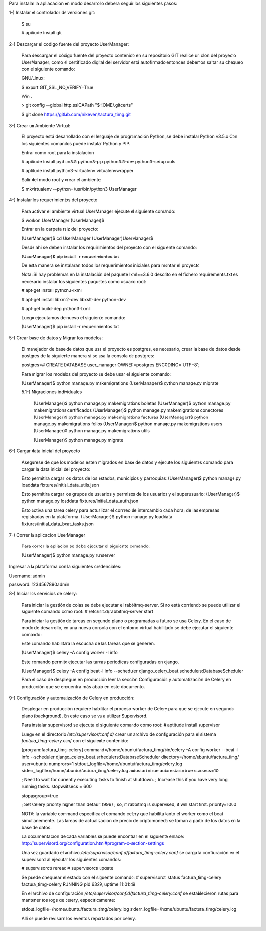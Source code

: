 Para instalar la apliacacion en modo desarrollo debera seguir los siguientes pasos:

1-) Instalar el controlador de versiones git:
    
    $ su

    # aptitude install git

2-) Descargar el codigo fuente del proyecto UserManager:

    Para descargar el código fuente del proyecto contenido en su repositorio GIT realice un clon del proyecto UserManager, como el certificado digital del servidor está autofirmado entonces debemos saltar su chequeo con el siguiente comando:

    GNU/Linux:

    $ export GIT_SSL_NO_VERIFY=True

    Win :

    > git config --global http.sslCAPath "$HOME/.gitcerts"

    $ git clone https://gitlab.com/nikeven/factura_timg.git

3-) Crear un Ambiente Virtual:

    El proyecto está desarrollado con el lenguaje de programación Python, se debe instalar Python v3.5.x Con los siguientes comandos puede instalar Python y PIP.

    Entrar como root para la instalacion 

    # aptitude install python3.5 python3-pip python3.5-dev python3-setuptools

    # aptitude install python3-virtualenv virtualenvwrapper

    Salir del modo root y crear el ambiente:

    $ mkvirtualenv --python=/usr/bin/python3 UserManager

4-) Instalar los requerimientos del proyecto 

    Para activar el ambiente virtual UserManager ejecute el siguiente comando:

    $ workon UserManager
    (UserManager)$

    Entrar en la carpeta raiz del proyecto:

    (UserManager)$ cd UserManager
    (UserManager)UserManager$ 

    Desde ahi se deben instalar los requirimientos del proyecto con el siguiente comando:

    (UserManager)$ pip install -r requerimientos.txt

    De esta manera se instalaran todos los requerimientos iniciales para montar el proyecto 
    
    Nota: Si hay problemas en la instalación del paquete lxml==3.6.0 descrito en el fichero requirements.txt es
    necesario instalar los siguientes paquetes como usuario root:

    # apt-get install python3-lxml
    
    # apt-get install libxml2-dev libxslt-dev python-dev

    # apt-get build-dep python3-lxml

    Luego ejecutamos de nuevo el siguiente comando:

    (UserManager)$ pip install -r requerimientos.txt

5-) Crear base de datos y Migrar los modelos:

    El manejador de base de datos que usa el proyecto es postgres, es necesario, crear la base de datos desde postgres de la siguiente manera si se usa la consola de postgres:

    postgres=# CREATE DATABASE user_manager OWNER=postgres ENCODING='UTF−8';

    Para migrar los modelos del proyecto se debe usar el siguiente comando:

    (UserManager)$ python manage.py makemigrations
    (UserManager)$ python manage.py migrate

    5.1-) Migraciones individuales

        (UserManager)$ python manage.py makemigrations boletas
        (UserManager)$ python manage.py makemigrations certificados
        (UserManager)$ python manage.py makemigrations conectores
        (UserManager)$ python manage.py makemigrations facturas
        (UserManager)$ python manage.py makemigrations folios
        (UserManager)$ python manage.py makemigrations users
        (UserManager)$ python manage.py makemigrations utils

        (UserManager)$ python manage.py migrate

6-) Cargar data inicial del proyecto 

    Asegurese de que los modelos esten migrados en base de datos y ejecute los siguientes comando para cargar la data inicial del proyecto:

    Esto permitira cargar los datos de los estados, municipios y parroquias:
    (UserManager)$ python manage.py loaddata fixtures/initial_data_utils.json
    
    Esto permitira cargar los grupos de usuarios y permisos de los usuarios y el superusuario:
    (UserManager)$  python manage.py loaddata fixtures/initial_data_auth.json

    Esto activa una tarea celery para actualizar el corrreo de intercambio cada hora; de las empresas registradas en la plataforma.
    (UserManager)$  python manage.py loaddata fixtures/initial_data_beat_tasks.json



7-) Correr la aplicacion UserManager

    Para correr la apliacion se debe  ejecutar el siguiente comando:

    (UserManager)$ python manage.py runserver

Ingresar a la plataforma con la siguientes credenciales:

Username: admin

password: 1234567890admin


8-) Iniciar los servicios de celery:

    Para iniciar la gestión de colas se debe ejecutar el rabbitmq-server. Si no está corriendo
    se puede utilizar el siguiente comando como root:
    # /etc/init.d/rabbitmq-server start
    
    Para iniciar la gestión de tareas en segundo plano o programadas a futuro se usa Celery.
    En el caso de modo de desarrollo, en una nueva consola con el entorno virtual habilitado 
    se debe ejecutar el siguiente comando:

    Este comando habilitará la escucha de las tareas que se generen.
    
    (UserManager)$ celery -A config worker -l info

    Este comando permite ejecutar las tareas periodicas configuradas en django.
    
    (UserManager)$ celery -A config beat -l info --scheduler django_celery_beat.schedulers:DatabaseScheduler


    Para el caso de despliegue en producción leer la sección Configuración y automatización de Celery en producción que se encuentra más abajo en este documento.


9-) Configuración y automatización de Celery en producción:

    Desplegar en producción requiere habilitar el proceso worker de Celery
    para que se ejecute en segundo plano (background). En este caso se va a utilizar Supervisord.

    Para instalar supervisord se ejecuta el siguiente comando como root:
    # aptitude install supervisor

    Luego en el directorio `/etc/supervisor/conf.d/` crear un archivo de configuración 
    para el sistema `factura_timg-celery.conf` con el siguiente contenido:

    [program:factura_timg-celery]
    command=/home/ubuntu/factura_timg/bin/celery -A config worker --beat -l info --scheduler django_celery_beat.schedulers:DatabaseScheduler
    directory=/home/ubuntu/factura_timg/
    user=ubuntu
    numprocs=1
    stdout_logfile=/home/ubuntu/factura_timg/celery.log
    stderr_logfile=/home/ubuntu/factura_timg/celery.log
    autostart=true
    autorestart=true
    starsecs=10

    ; Need to wait for currently executing tasks to finish at shutdown.
    ; Increase this if you have very long running tasks.
    stopwaitsecs = 600

    stopasgroup=true

    ; Set Celery priority higher than default (999)
    ; so, if rabbitmq is supervised, it will start first.
    priority=1000

    NOTA: la variable command especifica el comando celery que habilita tanto el worker como el beat
    simultanemente. Las tareas de actualizacion de precio de criptomoneda se toman a partir de los
    datos en la base de datos.


    La documentación de cada variables se puede encontrar en el siguiente enlace:
    http://supervisord.org/configuration.html#program-x-section-settings

    Una vez guardado el archivo `/etc/supervisor/conf.d/factura_timg-celery.conf` se
    carga la confiuración en el supervisord al ejecutar los siguientes comandos:

    # supervisorctl reread
    # supervisorctl update

    Se puede chequear el estado con el siguente comando:
    # supervisorctl status factura_timg-celery
    factura_timg-celery                   RUNNING   pid 6329, uptime 11:01:49

    En el archivo de configuración `/etc/supervisor/conf.d/factura_timg-celery.conf`
    se establecieron rutas para mantener los logs de celery, específicamente:

    stdout_logfile=/home/ubuntu/factura_timg/celery.log
    stderr_logfile=/home/ubuntu/factura_timg/celery.log

    Allí se puede revisarn los eventos reportados por celery.
